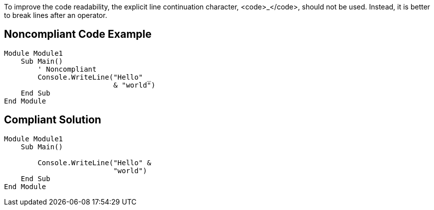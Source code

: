To improve the code readability, the explicit line continuation character, <code>_</code>, should not be used. Instead, it is better to break lines after an operator.


== Noncompliant Code Example

----
Module Module1
    Sub Main()
        ' Noncompliant
        Console.WriteLine("Hello" _
                          & "world")
    End Sub
End Module
----


== Compliant Solution

----
Module Module1
    Sub Main()

        Console.WriteLine("Hello" &
                          "world")
    End Sub
End Module
----

